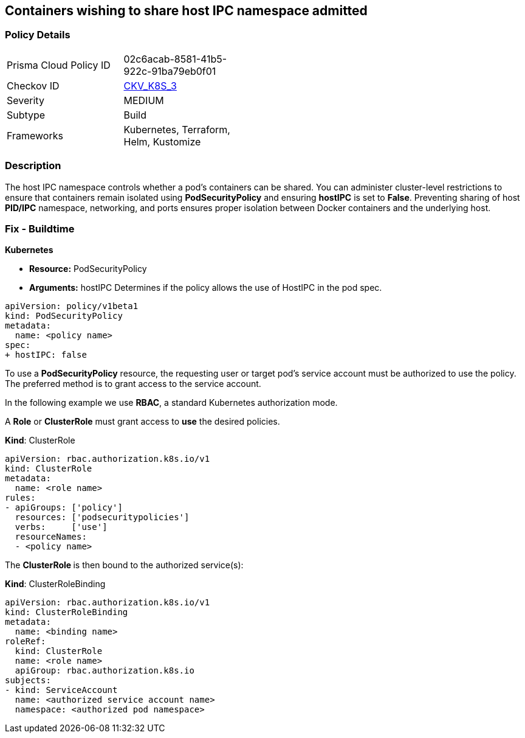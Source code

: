 == Containers wishing to share host IPC namespace admitted
// Containers allowed to share host IPC namespace

=== Policy Details 

[width=45%]
[cols="1,1"]
|=== 
|Prisma Cloud Policy ID 
| 02c6acab-8581-41b5-922c-91ba79eb0f01

|Checkov ID 
| https://github.com/bridgecrewio/checkov/tree/master/checkov/terraform/checks/resource/kubernetes/ShareHostIPCPSP.py[CKV_K8S_3]

|Severity
|MEDIUM

|Subtype
|Build

|Frameworks
|Kubernetes, Terraform, Helm, Kustomize

|=== 



=== Description 


The host IPC namespace controls whether a pod's containers can be shared.
You can administer cluster-level restrictions to ensure that containers remain isolated using *PodSecurityPolicy* and ensuring *hostIPC* is set to *False*.
Preventing sharing of host *PID/IPC* namespace, networking, and ports ensures proper isolation between Docker containers and the underlying host.

=== Fix - Buildtime


*Kubernetes* 


* *Resource:* PodSecurityPolicy
* *Arguments:* hostIPC  Determines if the policy allows the use of HostIPC in the pod spec.


[source,yaml]
----
apiVersion: policy/v1beta1
kind: PodSecurityPolicy
metadata:
  name: <policy name>
spec:
+ hostIPC: false
----


To use a **PodSecurityPolicy** resource, the requesting user or target pod's service account must be authorized to use the policy.
The preferred method is to grant access to the service account.

In the following example we use **RBAC**, a standard Kubernetes authorization mode.

A *Role* or *ClusterRole* must grant access to *use* the desired policies.

*Kind*: ClusterRole


[source,yaml]
----
apiVersion: rbac.authorization.k8s.io/v1
kind: ClusterRole
metadata:
  name: <role name>
rules:
- apiGroups: ['policy']
  resources: ['podsecuritypolicies']
  verbs:     ['use']
  resourceNames:
  - <policy name>
----

The **ClusterRole **is then bound to the authorized service(s):

*Kind*: ClusterRoleBinding


[source,yaml]
----
apiVersion: rbac.authorization.k8s.io/v1
kind: ClusterRoleBinding
metadata:
  name: <binding name>
roleRef:
  kind: ClusterRole
  name: <role name>
  apiGroup: rbac.authorization.k8s.io
subjects:
- kind: ServiceAccount
  name: <authorized service account name>
  namespace: <authorized pod namespace>
----

